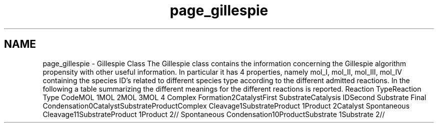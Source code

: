 .TH "page_gillespie" 3 "Thu Dec 12 2013" "Version 4.8 (20131210.63)" "CaRNeSS" \" -*- nroff -*-
.ad l
.nh
.SH NAME
page_gillespie \- Gillespie Class 
The Gillespie class contains the information concerning the Gillespie algorithm propensity with other useful information\&. In particular it has 4 properties, namely mol_I, mol_II, mol_III, mol_IV containing the species ID's related to different species type according to the different admitted reactions\&. In the following a table summarizing the different meanings for the different reactions is reported\&. Reaction TypeReaction Type CodeMOL 1MOL 2MOL 3MOL 4  Complex Formation2CatalystFirst SubstrateCatalysis IDSecond Substrate  Final Condensation0CatalystSubstrateProductComplex  Cleavage1SubstrateProduct 1Product 2Catalyst  Spontaneous Cleavage11SubstrateProduct 1Product 2//  Spontaneous Condensation10ProductSubstrate 1Substrate 2//  
